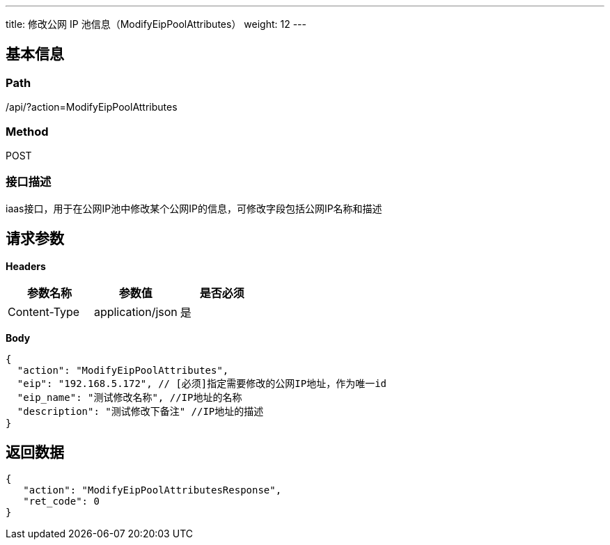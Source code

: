 ---
title: 修改公网 IP 池信息（ModifyEipPoolAttributes）
weight: 12
---

== 基本信息

=== Path
/api/?action=ModifyEipPoolAttributes

=== Method
POST

=== 接口描述
iaas接口，用于在公网IP池中修改某个公网IP的信息，可修改字段包括公网IP名称和描述


== 请求参数

*Headers*

[cols="3*", options="header"]

|===
| 参数名称 | 参数值 | 是否必须

| Content-Type
| application/json
| 是
|===

*Body*

[,javascript]
----
{
  "action": "ModifyEipPoolAttributes",
  "eip": "192.168.5.172", // [必须]指定需要修改的公网IP地址，作为唯一id
  "eip_name": "测试修改名称", //IP地址的名称
  "description": "测试修改下备注" //IP地址的描述
}
----

== 返回数据

[,javascript]
----
{
   "action": "ModifyEipPoolAttributesResponse",
   "ret_code": 0
}
----
